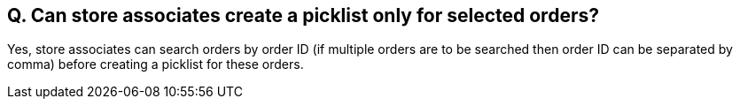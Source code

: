 == Q. Can store associates create a picklist only for selected orders?

Yes, store associates can search orders by order ID (if multiple orders are to be searched then order ID can be separated by comma) before creating a picklist for these orders.

